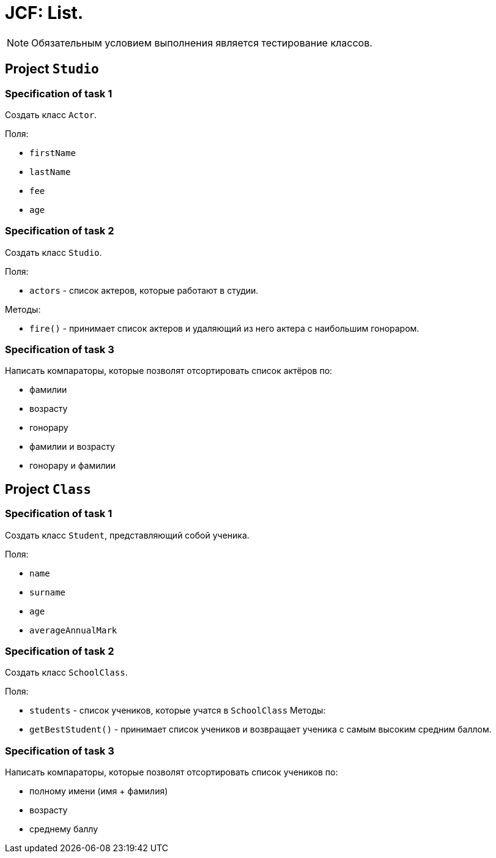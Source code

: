 = JCF: List.

NOTE: Обязательным условием выполнения является тестирование классов.

== Project `Studio`

=== Specification of task 1

Создать класс `Actor`.

Поля:

* `firstName`
* `lastName`
* `fee`
* `age`

=== Specification of task 2

Создать класс `Studio`.

Поля:

* `actors` - список актеров, которые работают в студии.

Методы:

* `fire()` - принимает список актеров и удаляющий из него актера с наибольшим гонораром.

=== Specification of task 3

Написать компараторы, которые позволят отсортировать список актёров по:

* фамилии
* возрасту
* гонорару
* фамилии и возрасту
* гонорару и фамилии

== Project `Class`

=== Specification of task 1

Создать класс `Student`, представляющий собой ученика.

Поля:

* `name`
* `surname`
* `age`
* `averageAnnualMark`


=== Specification of task 2

Создать класс `SchoolClass`.

Поля:

* `students` - список учеников, которые учатся в `SchoolClass`
Методы:


* `getBestStudent()` - принимает список учеников и возвращает ученика с самым высоким средним баллом.

=== Specification of task 3

Написать компараторы, которые позволят отсортировать список учеников по:

* полному имени (имя + фамилия)
* возрасту
* среднему баллу
